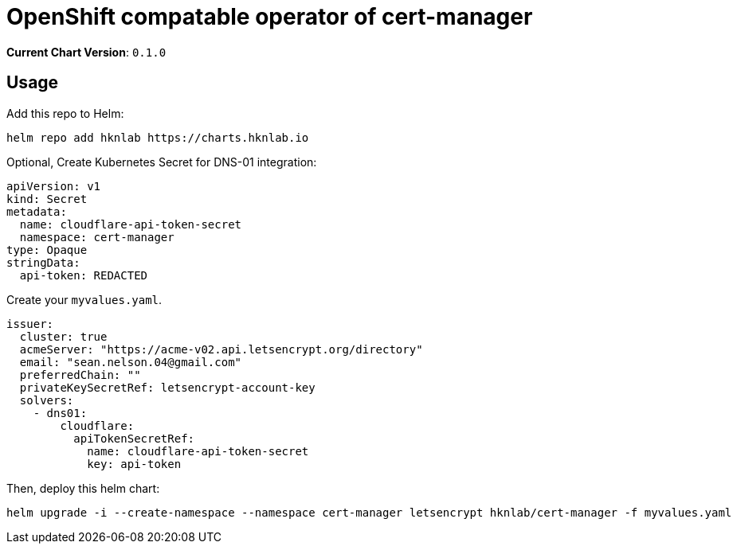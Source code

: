 = OpenShift compatable operator of cert-manager

*Current Chart Version*: `0.1.0`

== Usage 

Add this repo to Helm:
[source,bash]
-----
helm repo add hknlab https://charts.hknlab.io
-----

Optional, Create Kubernetes Secret for DNS-01 integration:
[source,yaml]
-----
apiVersion: v1
kind: Secret
metadata:
  name: cloudflare-api-token-secret
  namespace: cert-manager
type: Opaque
stringData:
  api-token: REDACTED
-----

Create your `myvalues.yaml`.
[source,bash]
-----
issuer:
  cluster: true
  acmeServer: "https://acme-v02.api.letsencrypt.org/directory"
  email: "sean.nelson.04@gmail.com"
  preferredChain: ""
  privateKeySecretRef: letsencrypt-account-key
  solvers:
    - dns01:
        cloudflare:
          apiTokenSecretRef:
            name: cloudflare-api-token-secret
            key: api-token

-----

Then, deploy this helm chart:
[source,bash]
-----
helm upgrade -i --create-namespace --namespace cert-manager letsencrypt hknlab/cert-manager -f myvalues.yaml
-----
